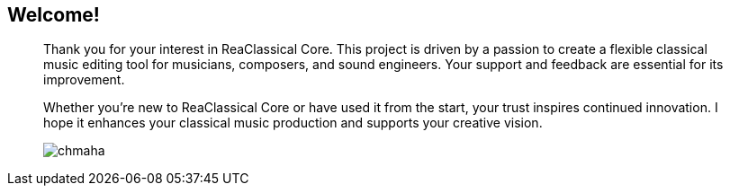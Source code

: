 == Welcome!
____
Thank you for your interest in ReaClassical Core. This project is driven by a passion to create a flexible classical music editing tool for musicians, composers, and sound engineers. Your support and feedback are essential for its improvement.

Whether you're new to ReaClassical Core or have used it from the start, your trust inspires continued innovation. I hope it enhances your classical music production and supports your creative vision.

image::chmaha.png[role=right]
____
